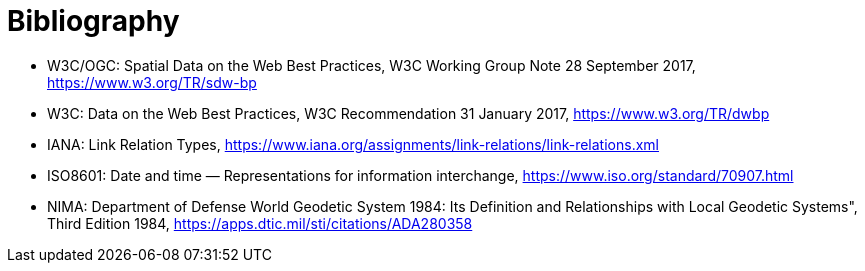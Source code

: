 [appendix]
:appendix-caption: Annex
[[Bibliography]]
= Bibliography

* [[SDWBP]] W3C/OGC: Spatial Data on the Web Best Practices, W3C Working Group Note 28 September 2017, https://www.w3.org/TR/sdw-bp
* [[DWBP]] W3C: Data on the Web Best Practices, W3C Recommendation 31 January 2017, https://www.w3.org/TR/dwbp
* [[link-relations]] IANA: Link Relation Types, https://www.iana.org/assignments/link-relations/link-relations.xml
* [[ISO8601]] ISO8601: Date and time — Representations for information interchange, https://www.iso.org/standard/70907.html
* [[WGS84]] NIMA: Department of Defense World Geodetic System 1984: Its Definition and Relationships with Local Geodetic Systems", Third Edition 1984, https://apps.dtic.mil/sti/citations/ADA280358
